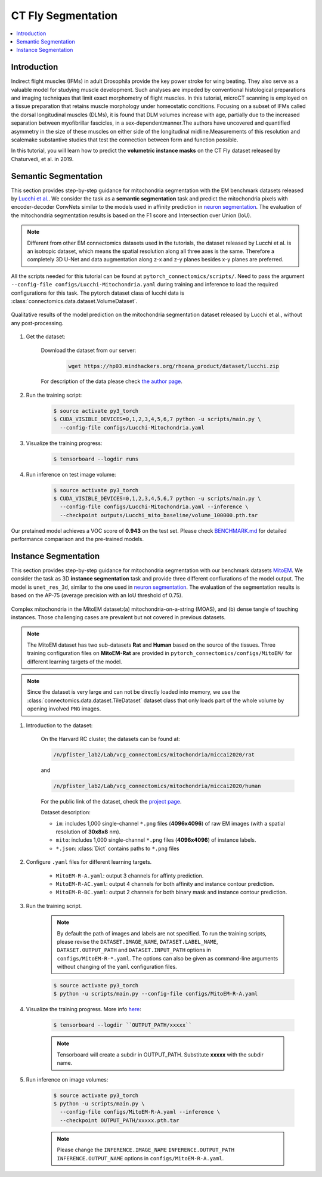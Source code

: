 CT Fly Segmentation
===========================

.. contents::
   :local:

Introduction
-------------

Indirect flight muscles (IFMs) in adult Drosophila provide the key power stroke for wing beating. They also serve as a valuable model for studying muscle
development. Such analyses are impeded by conventional histological
preparations and imaging techniques that limit exact morphometry of flight
muscles. In this tutorial, microCT scanning is employed on a tissue preparation
that retains muscle morphology under homeostatic conditions. Focusing on
a subset of IFMs called the dorsal longitudinal muscles (DLMs), it is found that
DLM volumes increase with age, partially due to the increased separation
between myofibrillar fascicles, in a sex-dependentmanner.The authors have uncovered
and quantified asymmetry in the size of these muscles on either side of the
longitudinal midline.Measurements of this resolution and scalemake substantive
studies that test the connection between form and function possible.


In this tutorial, you will learn how to predict the **volumetric instance masks** on the CT Fly
dataset released by Chaturvedi, et al. in 2019.

Semantic Segmentation
----------------------

This section provides step-by-step guidance for mitochondria segmentation with the EM benchmark datasets released by `Lucchi et al. <https://cvlab.epfl.ch/research/page-90578-en-html/research-medical-em-mitochondria-index-php/>`_.
We consider the task as a **semantic segmentation** task and predict the mitochondria pixels with encoder-decoder ConvNets similar to
the models used in affinity prediction in `neuron segmentation <https://zudi-lin.github.io/pytorch_connectomics/build/html/tutorials/snemi.html>`_. The evaluation of the mitochondria segmentation results is based on the F1 score and Intersection over Union (IoU).

.. note::
    Different from other EM connectomics datasets used in the tutorials, the dataset released by Lucchi et al. is an isotropic dataset,
    which means the spatial resolution along all three axes is the same. Therefore a completely 3D U-Net and data augmentation along z-x
    and z-y planes besides x-y planes are preferred.

All the scripts needed for this tutorial can be found at ``pytorch_connectomics/scripts/``. Need to pass the argument ``--config-file configs/Lucchi-Mitochondria.yaml`` during training and inference to load the required configurations for this task. 
The pytorch dataset class of lucchi data is :class:`connectomics.data.dataset.VolumeDataset`.

.. figure:: ../_static/img/lucchi_qual.png
    :align: center
    :width: 800px

    Qualitative results of the model prediction on the mitochondria segmentation dataset released by 
    Lucchi et al., without any post-processing.

#. Get the dataset:

    Download the dataset from our server:

        .. code-block:: none

            wget https://hp03.mindhackers.org/rhoana_product/dataset/lucchi.zip
    
    For description of the data please check `the author page <https://www.epfl.ch/labs/cvlab/data/data-em/>`_.

#. Run the training script:

    .. code-block:: none

        $ source activate py3_torch
        $ CUDA_VISIBLE_DEVICES=0,1,2,3,4,5,6,7 python -u scripts/main.py \
          --config-file configs/Lucchi-Mitochondria.yaml

#. Visualize the training progress:

    .. code-block:: none

        $ tensorboard --logdir runs

#. Run inference on test image volume:

    .. code-block:: none

        $ source activate py3_torch
        $ CUDA_VISIBLE_DEVICES=0,1,2,3,4,5,6,7 python -u scripts/main.py \
          --config-file configs/Lucchi-Mitochondria.yaml --inference \
          --checkpoint outputs/Lucchi_mito_baseline/volume_100000.pth.tar

Our pretained model achieves a VOC score of **0.943** on the test set. Please check `BENCHMARK.md <https://github.com/zudi-lin/pytorch_connectomics/blob/master/BENCHMARK.md>`_ 
for detailed performance comparison and the pre-trained models.

Instance Segmentation
----------------------

This section provides step-by-step guidance for mitochondria segmentation with our benchmark datasets `MitoEM <https://donglaiw.github.io/page/mitoEM/index.html>`_.
We consider the task as 3D **instance segmentation** task and provide three different confiurations of the model output. 
The model is ``unet_res_3d``, similar to the one used in `neuron segmentation <https://zudi-lin.github.io/pytorch_connectomics/build/html/tutorials/snemi.html>`_.
The evaluation of the segmentation results is based on the AP-75 (average precision with an IoU threshold of 0.75). 

.. figure:: ../_static/img/mito_complex.png
    :align: center
    :width: 800px

    Complex mitochondria in the MitoEM dataset:(a) mitochondria-on-a-string (MOAS), and (b) dense tangle of touching instances. 
    Those challenging cases are prevalent but not covered in previous datasets.

.. note::
    The MitoEM dataset has two sub-datasets **Rat** and **Human** based on the source of the tissues. Three training configuration files on **MitoEM-Rat** 
    are provided in ``pytorch_connectomics/configs/MitoEM/`` for different learning targets of the model. 

.. note::
    Since the dataset is very large and can not be directly loaded into memory, we use the :class:`connectomics.data.dataset.TileDataset` dataset class that only 
    loads part of the whole volume by opening involved ``PNG`` images.

#. Introduction to the dataset:

    On the Harvard RC cluster, the datasets can be found at:

    .. code-block:: none

        /n/pfister_lab2/Lab/vcg_connectomics/mitochondria/miccai2020/rat

    and

    .. code-block:: none

        /n/pfister_lab2/Lab/vcg_connectomics/mitochondria/miccai2020/human

    For the public link of the dataset, check the `project page <https://donglaiw.github.io/page/mitoEM/index.html>`_.
        
    Dataset description:

    - ``im``: includes 1,000 single-channel ``*.png`` files (**4096x4096**) of raw EM images (with a spatial resolution of **30x8x8** nm).

    - ``mito``: includes 1,000 single-channel ``*.png`` files (**4096x4096**) of instance labels.

    - ``*.json``: :class:`Dict` contains paths to ``*.png`` files 


#. Configure ``.yaml`` files for different learning targets.

    - ``MitoEM-R-A.yaml``: output 3 channels for affinty prediction.

    - ``MitoEM-R-AC.yaml``: output 4 channels for both affinity and instance contour prediction.

    - ``MitoEM-R-BC.yaml``: output 2 channels for both binary mask and instance contour prediction.


#. Run the training script. 

    .. note::
        By default the path of images and labels are not specified. To 
        run the training scripts, please revise the ``DATASET.IMAGE_NAME``, ``DATASET.LABEL_NAME``, ``DATASET.OUTPUT_PATH``
        and ``DATASET.INPUT_PATH`` options in ``configs/MitoEM-R-*.yaml``.
        The options can also be given as command-line arguments without changing of the ``yaml`` configuration files.

    .. code-block:: none

        $ source activate py3_torch
        $ python -u scripts/main.py --config-file configs/MitoEM-R-A.yaml
        

#. Visualize the training progress. More info `here <https://vcg.github.io/newbie-wiki/build/html/computation/machine_rc.html>`_:

    .. code-block:: none

        $ tensorboard --logdir ``OUTPUT_PATH/xxxxx``

    .. note::
        Tensorboard will create a subdir in OUTPUT_PATH. Substitute **xxxxx** with the subdir name.

#. Run inference on image volumes:

    .. code-block:: none

        $ source activate py3_torch
        $ python -u scripts/main.py \
          --config-file configs/MitoEM-R-A.yaml --inference \
          --checkpoint OUTPUT_PATH/xxxxx.pth.tar

    .. note::
        Please change the ``INFERENCE.IMAGE_NAME`` ``INFERENCE.OUTPUT_PATH`` ``INFERENCE.OUTPUT_NAME`` 
        options in ``configs/MitoEM-R-A.yaml``.
